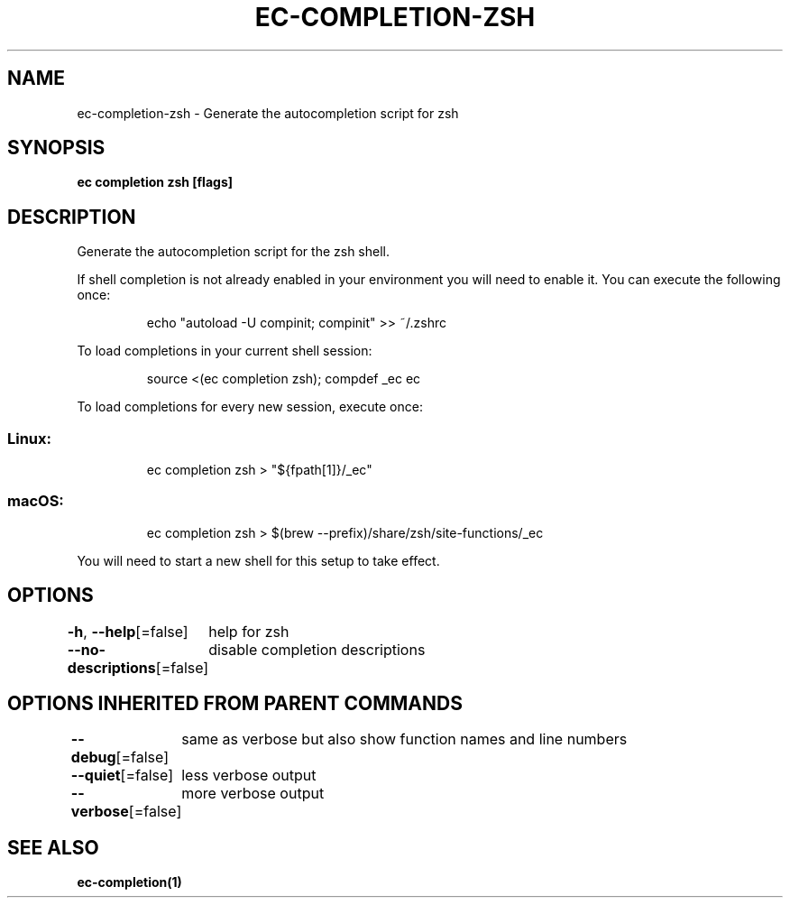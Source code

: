 .nh
.TH "EC-COMPLETION-ZSH" "1" "Jul 2022" "" ""

.SH NAME
.PP
ec-completion-zsh - Generate the autocompletion script for zsh


.SH SYNOPSIS
.PP
\fBec completion zsh [flags]\fP


.SH DESCRIPTION
.PP
Generate the autocompletion script for the zsh shell.

.PP
If shell completion is not already enabled in your environment you will need
to enable it.  You can execute the following once:

.PP
.RS

.nf
echo "autoload -U compinit; compinit" >> ~/.zshrc

.fi
.RE

.PP
To load completions in your current shell session:

.PP
.RS

.nf
source <(ec completion zsh); compdef _ec ec

.fi
.RE

.PP
To load completions for every new session, execute once:

.SS Linux:
.PP
.RS

.nf
ec completion zsh > "${fpath[1]}/_ec"

.fi
.RE

.SS macOS:
.PP
.RS

.nf
ec completion zsh > $(brew --prefix)/share/zsh/site-functions/_ec

.fi
.RE

.PP
You will need to start a new shell for this setup to take effect.


.SH OPTIONS
.PP
\fB-h\fP, \fB--help\fP[=false]
	help for zsh

.PP
\fB--no-descriptions\fP[=false]
	disable completion descriptions


.SH OPTIONS INHERITED FROM PARENT COMMANDS
.PP
\fB--debug\fP[=false]
	same as verbose but also show function names and line numbers

.PP
\fB--quiet\fP[=false]
	less verbose output

.PP
\fB--verbose\fP[=false]
	more verbose output


.SH SEE ALSO
.PP
\fBec-completion(1)\fP
